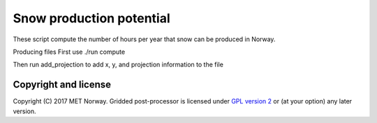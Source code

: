 Snow production potential
=========================

These script compute the number of hours per year that snow can be produced in Norway.

Producing files
First use ./run compute

Then run 
add_projection to add x, y, and projection information to the file

Copyright and license
---------------------
Copyright (C) 2017 MET Norway. Gridded post-processor is licensed under `GPL
version 2 <https://github.com/tnipen/snowproduction/blob/master/LICENSE>`_ or (at
your option) any later version.
